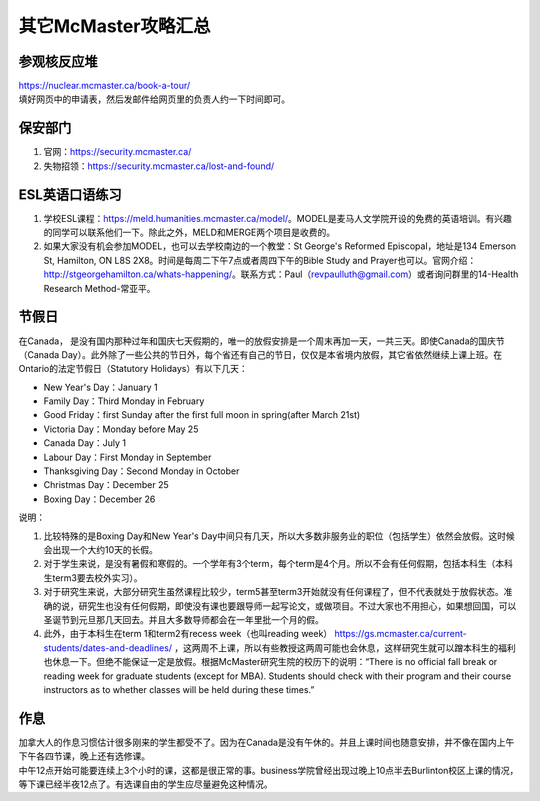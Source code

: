 ﻿其它McMaster攻略汇总
======================================
参观核反应堆
-----------------------------
| https://nuclear.mcmaster.ca/book-a-tour/
| 填好网页中的申请表，然后发邮件给网页里的负责人约一下时间即可。

保安部门
-------------------------
1) 官网：https://security.mcmaster.ca/
2) 失物招领：https://security.mcmaster.ca/lost-and-found/

ESL英语口语练习
-------------------------
1) 学校ESL课程：https://meld.humanities.mcmaster.ca/model/。MODEL是麦马人文学院开设的免费的英语培训。有兴趣的同学可以联系他们一下。除此之外，MELD和MERGE两个项目是收费的。
2) 如果大家没有机会参加MODEL，也可以去学校南边的一个教堂：St George's Reformed Episcopal，地址是134 Emerson St, Hamilton, ON L8S 2X8。时间是每周二下午7点或者周四下午的Bible Study and Prayer也可以。官网介绍：http://stgeorgehamilton.ca/whats-happening/。联系方式：Paul（revpaulluth@gmail.com）或者询问群里的14-Health Research Method-常亚平。

节假日
---------------------------------
在Canada， 是没有国内那种过年和国庆七天假期的，唯一的放假安排是一个周末再加一天，一共三天。即使Canada的国庆节（Canada Day）。此外除了一些公共的节日外，每个省还有自己的节日，仅仅是本省境内放假，其它省依然继续上课上班。在Ontario的法定节假日（Statutory Holidays）有以下几天：

- New Year's Day：January 1
- Family Day：Third Monday in February
- Good Friday：first Sunday after the first full moon in spring(after March 21st)
- Victoria Day：Monday before May 25
- Canada Day：July 1
- Labour Day：First Monday in September
- Thanksgiving Day：Second Monday in October
- Christmas Day：December 25
- Boxing Day：December 26

说明：

1) 比较特殊的是Boxing Day和New Year's Day中间只有几天，所以大多数非服务业的职位（包括学生）依然会放假。这时候会出现一个大约10天的长假。
#) 对于学生来说，是没有暑假和寒假的。一个学年有3个term，每个term是4个月。所以不会有任何假期，包括本科生（本科生term3要去校外实习）。
#) 对于研究生来说，大部分研究生虽然课程比较少，term5甚至term3开始就没有任何课程了，但不代表就处于放假状态。准确的说，研究生也没有任何假期，即使没有课也要跟导师一起写论文，或做项目。不过大家也不用担心，如果想回国，可以圣诞节到元旦那几天回去。并且大多数导师都会在一年里批一个月的假。
#) 此外，由于本科生在term 1和term2有recess week（也叫reading week） https://gs.mcmaster.ca/current-students/dates-and-deadlines/ ，这两周不上课，所以有些教授这两周可能也会休息，这样研究生就可以蹭本科生的福利也休息一下。但绝不能保证一定是放假。根据McMaster研究生院的校历下的说明：“There is no official fall break or reading week for graduate students (except for MBA). Students should check with their program and their course instructors as to whether classes will be held during these times.”

作息
------------------
| 加拿大人的作息习惯估计很多刚来的学生都受不了。因为在Canada是没有午休的。并且上课时间也随意安排，并不像在国内上午下午各四节课，晚上还有选修课。
| 中午12点开始可能要连续上3个小时的课，这都是很正常的事。business学院曾经出现过晚上10点半去Burlinton校区上课的情况，等下课已经半夜12点了。有选课自由的学生应尽量避免这种情况。
